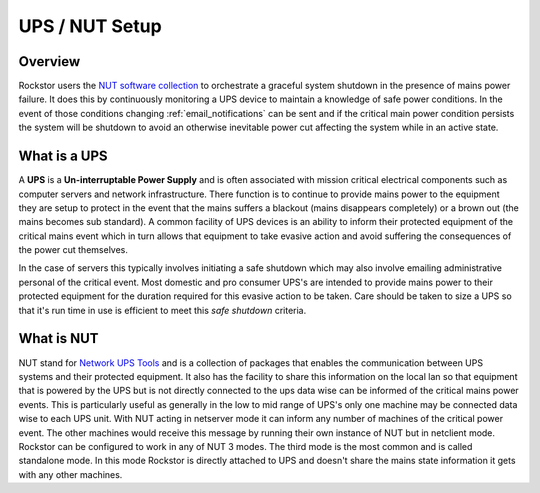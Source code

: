 .. _ups_setup:

UPS / NUT Setup
===============

Overview
--------

Rockstor users the `NUT software collection <http://www.networkupstools.org/>`_
to orchestrate a graceful system shutdown in the presence of mains power
failure. It does this by continuously monitoring a UPS device to maintain a
knowledge of safe power conditions. In the event of those conditions changing
:ref:`email_notifications` can be sent and if the critical main power
condition persists the system will be shutdown to avoid an otherwise
inevitable power cut affecting the system while in an active state.

.. _what_is_a_ups:

What is a UPS
-------------

A **UPS** is a **Un-interruptable Power Supply** and is often associated with
mission critical electrical components such as computer servers and network
infrastructure. There function is to continue to provide mains power to the
equipment they are setup to protect in the event that the mains suffers a
blackout (mains disappears completely) or a brown out (the mains becomes sub
standard). A common facility of UPS devices is an ability to inform their
protected equipment of the critical mains event which in turn allows that
equipment to take evasive action and avoid suffering the consequences of the
power cut themselves.

In the case of servers this typically involves initiating
a safe shutdown which may also involve emailing administrative personal of the
critical event. Most domestic and pro consumer UPS's are intended to provide
mains power to their protected equipment for the duration required for this
evasive action to be taken. Care should be taken to size a UPS so that it's run
time in use is efficient to meet this *safe shutdown* criteria.

.. _what_is_nut:

What is NUT
-----------

NUT stand for `Network UPS Tools <http://www.networkupstools.org/>`_ and is a
collection of packages that enables the communication between UPS systems and
their protected equipment. It also has the facility to share this information
on the local lan so that equipment that is powered by the UPS but is not
directly connected to the ups data wise can be informed of the critical mains
power events. This is particularly useful as generally in the low to mid range
of UPS's only one machine may be connected data wise to each UPS unit. With NUT
acting in netserver mode it can inform any number of machines of the critical
power event. The other machines would receive this message by running their own
instance of NUT but in netclient mode. Rockstor can be configured to work in
any of NUT 3 modes. The third mode is the most common and is called standalone
mode. In this mode Rockstor is directly attached to UPS and doesn't share the
mains state information it gets with any other machines.




